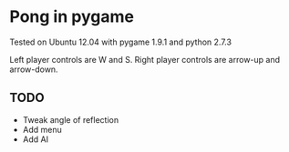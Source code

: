 * Pong in pygame
Tested on Ubuntu 12.04 with pygame 1.9.1 and python 2.7.3

Left player controls are W and S.
Right player controls are arrow-up and arrow-down. 

** TODO
- Tweak angle of reflection
- Add menu
- Add AI
